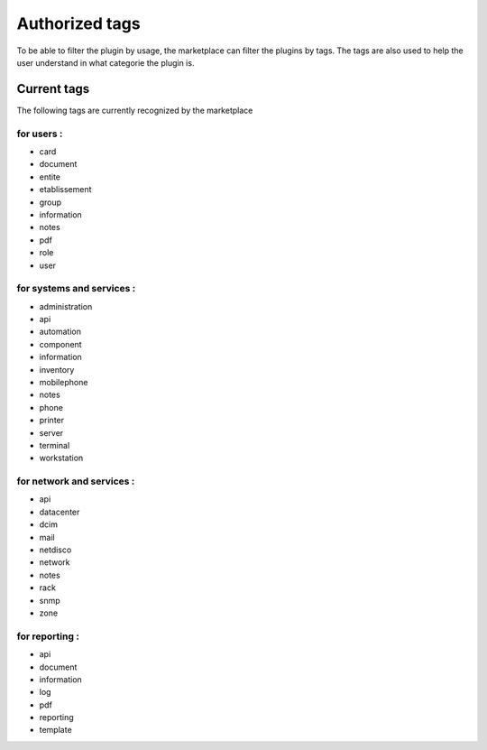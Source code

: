 Authorized tags
===============

To be able to filter the plugin by usage, the marketplace can filter the plugins by tags.
The tags are also used to help the user understand in what categorie the plugin is.

Current tags
------------

The following tags are currently recognized by the marketplace

for users :
^^^^^^^^^^^

* card
* document
* entite
* etablissement
* group
* information
* notes
* pdf
* role
* user

for systems and services :
^^^^^^^^^^^^^^^^^^^^^^^^^^

* administration
* api
* automation
* component
* information
* inventory
* mobilephone
* notes
* phone
* printer
* server
* terminal
* workstation

for network and services :
^^^^^^^^^^^^^^^^^^^^^^^^^^

* api
* datacenter
* dcim
* mail
* netdisco
* network
* notes
* rack
* snmp
* zone

for reporting :
^^^^^^^^^^^^^^^

* api
* document
* information
* log
* pdf
* reporting
* template

